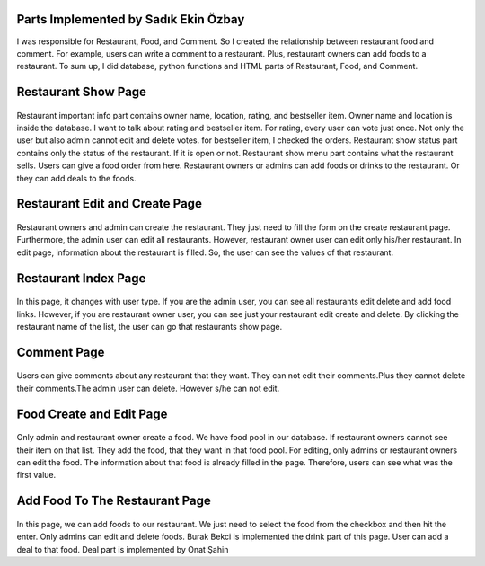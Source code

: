 Parts Implemented by Sadık Ekin Özbay
=====================================
I was responsible for Restaurant, Food, and Comment. So I created the relationship between restaurant food and comment. For example, users can write a comment to a restaurant. Plus, restaurant owners can add foods to a restaurant. To sum up, I did database, python functions and HTML parts of Restaurant, Food, and Comment.


Restaurant Show Page
===================
.. figure:: images/ekin/restaurant_show_importantInfo.png
    :scale: 100 %
    :alt: restaurant important info show
.. figure:: images/ekin/restaurant_show_status.png
    :scale: 100 %
    :alt: restaurant show status
.. figure:: images/ekin/restaurant_show_menu.png
    :scale: 100 %
    :alt: restaurant show menu

Restaurant important info part contains owner name, location, rating, and bestseller item. Owner name and location is inside the database. I want to talk about rating and bestseller item. For rating, every user can vote just once. Not only the user but also admin cannot edit and delete votes. for bestseller item, I checked the orders.
Restaurant show status part contains only the status of the restaurant. If it is open or not.
Restaurant show menu part contains what the restaurant sells. Users can give a food order from here. Restaurant owners or admins can add foods or drinks to the restaurant. Or they can add deals to the foods.


Restaurant Edit and Create Page
===============================
.. figure:: images/ekin/restaurant_create.png
     :scale: 100 %
     :alt: restaurant create form
.. figure:: images/ekin/restaurant_edit.png
    :scale: 100 %
    :alt: restaurant edit form

Restaurant owners and admin can create the restaurant. They just need to fill the form on the create restaurant page. Furthermore, the admin user can edit all restaurants. However, restaurant owner user can edit only his/her restaurant. In edit page, information about the restaurant is filled. So, the user can see the values of that restaurant.


Restaurant Index Page
=====================
.. figure:: images/ekin/restaurants_index_page_admin_user.png
     :scale: 100 %
     :alt: restaurants admin user
.. figure:: images/ekin/restaurants_index_page_ordinary_user.png
    :scale: 100 %
    :alt: restaurants ordinary user

In this page, it changes with user type. If you are the admin user, you can see all restaurants edit delete and add food links. However, if you are restaurant owner user, you can see just your restaurant edit create and delete. By clicking the restaurant name of the list, the user can go that restaurants show page.


Comment Page
============
.. figure:: images/ekin/restaurant_show_comment.png
    :scale: 100 %
    :alt: restaurant comment

Users can give comments about any restaurant that they want. They can not edit their comments.Plus they cannot delete their comments.The admin user can delete. However s/he can not edit.


Food Create and Edit Page
=========================
.. figure:: images/ekin/food_create.png
    :scale: 100 %
    :alt: food create
.. figure:: images/ekin/food_edit.png
    :scale: 100 %
    :alt: food edit

Only admin and restaurant owner create a food. We have food pool in our database. If restaurant owners cannot see their item on that list. They add the food, that they want in that food pool.
For editing, only admins or restaurant owners can edit the food. The information about that food is already filled in the page. Therefore, users can see what was the first value.


Add Food To The Restaurant Page
==============================
.. figure:: images/ekin/add_food_to_restaurant.png
    :scale: 100 %
    :alt: food add to restaurant

In this page, we can add foods to our restaurant. We just need to select the food from the checkbox and then hit the enter. Only admins can edit and delete foods. Burak Bekci is implemented the drink part of this page. User can add a deal to that food. Deal part is implemented by Onat Şahin
